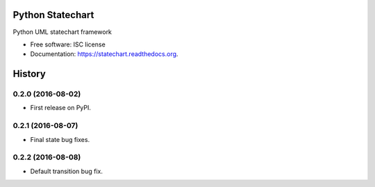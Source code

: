 ===============================
Python Statechart
===============================

.. image:: https://img.shields.io/pypi/v/statechart.svg
        :target: https://pypi.python.org/pypi/statechart

.. image:: https://img.shields.io/travis/leighmck/statechart.svg
        :target: https://travis-ci.org/leighmck/statechart

.. image:: https://readthedocs.org/projects/statechart/badge/?version=latest
        :target: https://readthedocs.org/projects/statechart/?badge=latest
        :alt: Documentation Status


Python UML statechart framework

* Free software: ISC license
* Documentation: https://statechart.readthedocs.org.


=======
History
=======

0.2.0 (2016-08-02)
------------------

* First release on PyPI.

0.2.1 (2016-08-07)
------------------

* Final state bug fixes.

0.2.2 (2016-08-08)
------------------

* Default transition bug fix.


